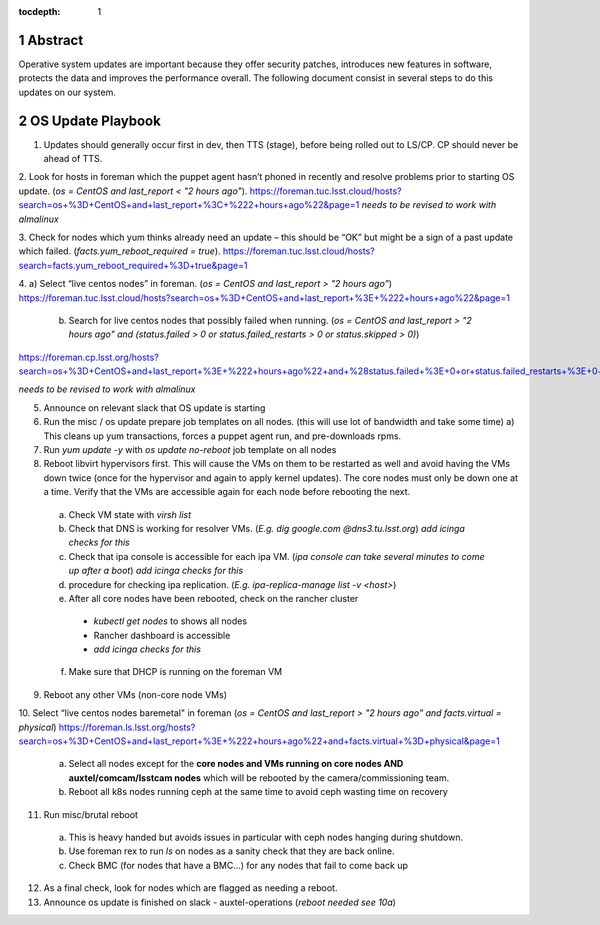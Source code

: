 :tocdepth: 1

.. sectnum::

.. Metadata such as the title, authors, and description are set in metadata.yaml


   **This technote is a work-in-progress.**

Abstract
========

Operative system updates are important because they offer security patches, introduces new features in software, protects the data and improves the performance overall.
The following document consist in several steps to do this updates on our system. 

OS Update Playbook
==================

1. Updates should generally occur first in dev, then TTS (stage), before being rolled out to LS/CP.  CP should never be ahead of TTS.

2. Look for hosts in foreman which the puppet agent hasn’t phoned in recently and resolve problems prior to starting OS update. (`os = CentOS and last_report < "2 hours ago"`). 
https://foreman.tuc.lsst.cloud/hosts?search=os+%3D+CentOS+and+last_report+%3C+%222+hours+ago%22&page=1
*needs to be revised to work with almalinux*

3. Check for nodes which yum thinks already need an update – this should be “OK” but might be a sign of a past update which failed. (`facts.yum_reboot_required = true`). 
https://foreman.tuc.lsst.cloud/hosts?search=facts.yum_reboot_required+%3D+true&page=1

4. a) Select “live centos nodes” in foreman. (`os = CentOS and last_report > "2 hours ago"`)
https://foreman.tuc.lsst.cloud/hosts?search=os+%3D+CentOS+and+last_report+%3E+%222+hours+ago%22&page=1

   b) Search for live centos nodes that possibly failed when running. (`os = CentOS and last_report > "2 hours ago" and (status.failed > 0 or status.failed_restarts > 0 or status.skipped > 0)`)
https://foreman.cp.lsst.org/hosts?search=os+%3D+CentOS+and+last_report+%3E+%222+hours+ago%22+and+%28status.failed+%3E+0+or+status.failed_restarts+%3E+0+or+status.skipped+%3E+0%29&page=1

*needs to be revised to work with almalinux*

5. Announce on relevant slack that OS update is starting

6. Run the misc / os update prepare job templates on all nodes. (this will use lot of bandwidth and take some time)
   a) This cleans up yum transactions, forces a puppet agent run, and pre-downloads rpms.

7. Run `yum update -y` with `os update no-reboot` job template on all nodes   

8. Reboot libvirt hypervisors first. This will cause the VMs on them to be restarted as well and avoid having the VMs down twice (once for the hypervisor and again to apply kernel updates).  The core nodes must only be down one at a time.  Verify that the VMs are accessible again for each node before rebooting the next.

  a) Check VM state with `virsh list`

  b) Check that DNS is working for resolver VMs. (`E.g. dig google.com @dns3.tu.lsst.org`)
     *add icinga checks for this*

  c) Check that ipa console is accessible for each ipa VM. (*ipa console can take several minutes to come up after a boot*) *add icinga checks for this*

  d) procedure for checking ipa replication. (`E.g. ipa-replica-manage list -v <host>`)

  e) After all core nodes have been rebooted, check on the rancher cluster

    - `kubectl get nodes` to shows all nodes
    - Rancher dashboard is accessible
    - *add icinga checks for this*

  f) Make sure that DHCP is running on the foreman VM

9. Reboot any other VMs (non-core node VMs)

10. Select “live centos nodes baremetal" in foreman (`os = CentOS and last_report > "2 hours ago" and facts.virtual = physical`)
https://foreman.ls.lsst.org/hosts?search=os+%3D+CentOS+and+last_report+%3E+%222+hours+ago%22+and+facts.virtual+%3D+physical&page=1

  a) Select all nodes except for the **core nodes and VMs running on core nodes AND auxtel/comcam/lsstcam nodes** which will be rebooted by the camera/commissioning team.

  b) Reboot all k8s nodes running ceph at the same time to avoid ceph wasting time on recovery

11. Run misc/brutal reboot

  a) This is heavy handed but avoids issues in particular with ceph nodes hanging during shutdown.

  b) Use foreman rex to run `ls` on nodes as a sanity check that they are back online.

  c) Check BMC (for nodes that have a BMC…) for any nodes that fail to come back up

12. As a final check, look for nodes which are flagged as needing a reboot.

13. Announce os update is finished on slack - auxtel-operations (*reboot needed see 10a*)
